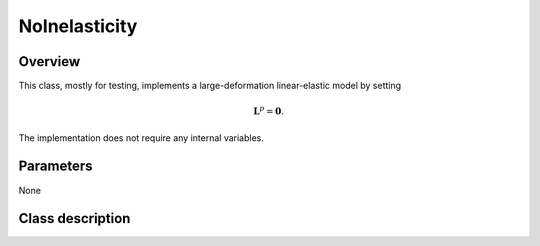 NoInelasticity
==============

Overview
--------

This class, mostly for testing, implements a large-deformation linear-elastic
model by setting

.. math::
   \mathbf{L}^p = \mathbf{0}.

The implementation does not require any internal variables.

Parameters
----------

None

Class description
-----------------

.. doxygenclass:: neml::NoInelasticity
   :members:
   :undoc-members:
